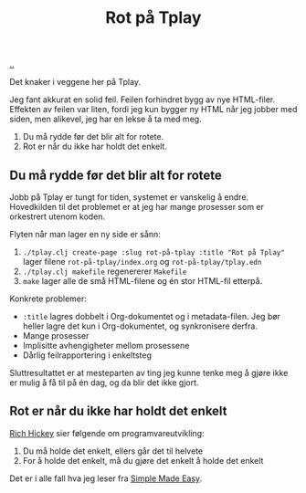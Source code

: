 :PROPERTIES:
:ID: 94b925c9-eac4-42c2-b3e4-519ffede64f7
:END:
#+TITLE: Rot på Tplay

[[file:..][..]]

Det knaker i veggene her på Tplay.

Jeg fant akkurat en solid feil.
Feilen forhindret bygg av nye HTML-filer.
Effekten av feilen var liten, fordi jeg kun bygger ny HTML når jeg jobber med siden, men alikevel, jeg har en lekse å ta med meg.

1. Du må rydde før det blir alt for rotete.
2. Rot er når du ikke har holdt det enkelt.

** Du må rydde før det blir alt for rotete
Jobb på Tplay er tungt for tiden, systemet er vanskelig å endre.
Hovedkilden til det problemet er at jeg har mange prosesser som er orkestrert utenom koden.

Flyten når man lager en ny side er sånn:

1. =./tplay.clj create-page :slug rot-på-tplay :title "Rot på Tplay"=
   lager filene =rot-på-tplay/index.org= og =rot-på-tplay/tplay.edn=
2. =./tplay.clj makefile=
   regenererer =Makefile=
3. =make= lager alle de små HTML-filene og én stor HTML-fil etterpå.

Konkrete problemer:

- =:title= lagres dobbelt i Org-dokumentet og i metadata-filen.
  Jeg bør heller lagre det kun i Org-dokumentet, og synkronisere derfra.
- Mange prosesser
- Implisitte avhengigheter mellom prosessene
- Dårlig feilrapportering i enkeltsteg

Sluttresultattet er at mesteparten av ting jeg kunne tenke meg å gjøre ikke er mulig å få til på én dag, og da blir det ikke gjort.

** Rot er når du ikke har holdt det enkelt
[[id:a172782b-bceb-4b44-afdf-7a2348d02970][Rich Hickey]] sier følgende om programvareutvikling:

1. Du må holde det enkelt, ellers går det til helvete
2. For å holde det enkelt, må du gjøre det enkelt å holde det enkelt

Det er i alle fall hva jeg leser fra [[https://play.teod.eu/simple-made-easy/][Simple Made Easy]].
